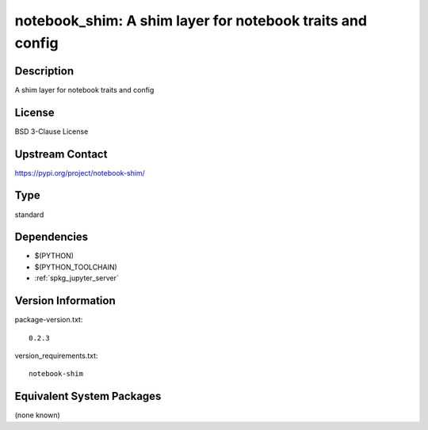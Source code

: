 .. _spkg_notebook_shim:

notebook_shim: A shim layer for notebook traits and config
========================================================================

Description
-----------

A shim layer for notebook traits and config

License
-------

BSD 3-Clause License

Upstream Contact
----------------

https://pypi.org/project/notebook-shim/


Type
----

standard


Dependencies
------------

- $(PYTHON)
- $(PYTHON_TOOLCHAIN)
- :ref:`spkg_jupyter_server`

Version Information
-------------------

package-version.txt::

    0.2.3

version_requirements.txt::

    notebook-shim


Equivalent System Packages
--------------------------

(none known)

